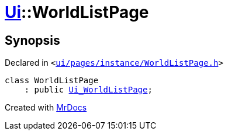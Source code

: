 [#Ui-WorldListPage]
= xref:Ui.adoc[Ui]::WorldListPage
:relfileprefix: ../
:mrdocs:


== Synopsis

Declared in `&lt;https://github.com/PrismLauncher/PrismLauncher/blob/develop/launcher/ui/pages/instance/WorldListPage.h#L49[ui&sol;pages&sol;instance&sol;WorldListPage&period;h]&gt;`

[source,cpp,subs="verbatim,replacements,macros,-callouts"]
----
class WorldListPage
    : public xref:Ui_WorldListPage.adoc[Ui&lowbar;WorldListPage];
----






[.small]#Created with https://www.mrdocs.com[MrDocs]#
